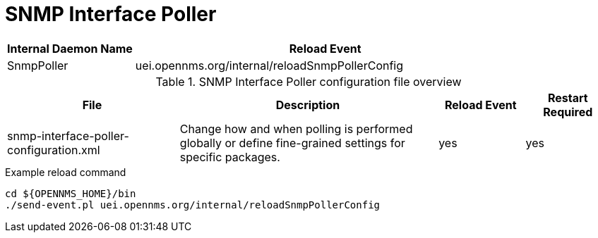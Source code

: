 [[ref-daemon-config-files-snmppoller]]
= SNMP Interface Poller

[options="header"]
[cols="1,3"]
|===
| Internal Daemon Name
| Reload Event

| SnmpPoller
| uei.opennms.org/internal/reloadSnmpPollerConfig
|===

.SNMP Interface Poller configuration file overview
[options="header"]
[cols="2,3,1,1"]
|===
| File
| Description
| Reload Event
| Restart Required

| snmp-interface-poller-configuration.xml
| Change how and when polling is performed globally or define fine-grained settings for specific packages.
| yes
| yes
|===

.Example reload command
[source, console]
----
cd ${OPENNMS_HOME}/bin
./send-event.pl uei.opennms.org/internal/reloadSnmpPollerConfig
----
